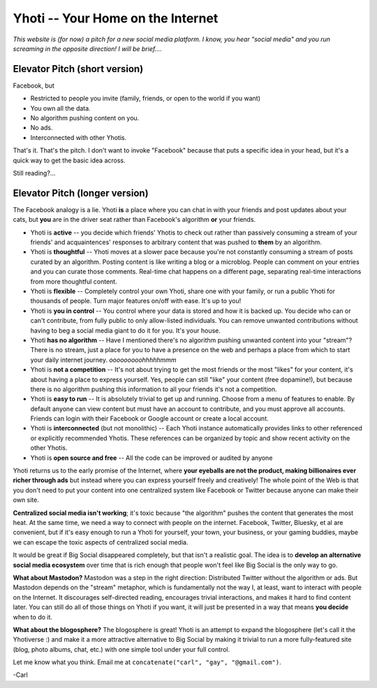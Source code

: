 **********************************
Yhoti -- Your Home on the Internet
**********************************

*This website is (for now) a pitch for a new social media platform.  I know, you hear
"social media" and you run screaming in the opposite direction!  I will be brief....*

Elevator Pitch (short version)
==============================

Facebook, but

* Restricted to people you invite (family, friends, or open to the world if you want)
* You own all the data.
* No algorithm pushing content on you.
* No ads.
* Interconnected with other Yhotis.

That's it. That's the pitch. I don't want to invoke "Facebook" because that puts a
specific idea in your head, but it's a quick way to get the basic idea across.

Still reading?...

Elevator Pitch (longer version)
===============================

The Facebook analogy is a lie.  Yhoti **is** a place where you can chat in with your
friends and post updates about your cats, but **you** are in the driver seat rather than
Facebook's algorithm **or** your friends.

* Yhoti is **active** -- you decide which friends' Yhotis to check out rather than
  passively consuming a stream of your friends' and acquaintences' responses to arbitrary
  content that was pushed to **them** by an algorithm.

* Yhoti is **thoughtful** -- Yhoti moves at a slower pace because you're not constantly
  consuming a stream of posts curated by an algorithm. Posting content is like writing a
  blog or a microblog. People can comment on your entries and you can curate those
  comments. Real-time chat happens on a different page, separating real-time interactions
  from more thoughtful content.

* Yhoti is **flexible** -- Completely control your own Yhoti, share one with your family,
  or run a public Yhoti for thousands of people. Turn major features on/off with ease.
  It's up to you!

* Yhoti is **you in control** -- You control where your data is stored and how it is
  backed up. You decide who can or can't contribute, from fully public to only
  allow-listed individuals. You can remove unwanted contributions without having to beg a
  social media giant to do it for you.  It's your house.

* Yhoti **has no algorithm** -- Have I mentioned there's no algorithm pushing unwanted
  content into your "stream"?  There is no stream, just a place for you to have a
  presence on the web and perhaps a place from which to start your daily internet
  journey. *ooooooooohhhhhmmm*

* Yhoti is **not a competition** -- It's not about trying to get the most friends or the
  most "likes" for your content, it's about having a place to express yourself. Yes,
  people can still "like" your content (free dopamine!), but because there is no
  algorithm pushing this information to all your friends it's not a competition.

* Yhoti is **easy to run** -- It is absolutely trivial to get up and running. Choose from
  a menu of features to enable.  By default anyone can view content but must have an
  account to contribute, and you must approve all accounts.  Friends can login with their
  Facebook or Google account or create a local account.

* Yhoti is **interconnected** (but not monolithic) -- Each Yhoti instance automatically
  provides links to other referenced or explicitly recommended Yhotis.  These references
  can be organized by topic and show recent activity on the other Yhotis.

* Yhoti is **open source and free** -- All the code can be improved or audited by anyone 

Yhoti returns us to the early promise of the Internet, where **your eyeballs are not the
product, making billionaires ever richer through ads** but instead where you can express
yourself freely and creatively! The whole point of the Web is that you don't need to put
your content into one centralized system like Facebook or Twitter because anyone can make
their own site.

**Centralized social media isn't working**; it's toxic because "the algorithm" pushes the
content that generates the most heat.  At the same time, we need a way to connect with
people on the internet. Facebook, Twitter, Bluesky, et al are convenient, but if it's
easy enough to run a Yhoti for yourself, your town, your business, or your gaming
buddies, maybe we can escape the toxic aspects of centralized social media.

It would be great if Big Social disappeared completely, but that isn't a realistic goal.
The idea is to **develop an alternative social media ecosystem** over time that is rich
enough that people won't feel like Big Social is the only way to go.

**What about Mastodon?** Mastodon was a step in the right direction: Distributed Twitter
without the algorithm or ads.  But Mastodon depends on the "stream" metaphor, which is
fundamentally not the way I, at least, want to interact with people on the Internet.  It
discourages self-directed reading, encourages trivial interactions, and makes it hard to
find content later.  You can still do all of those things on Yhoti if you want, it will
just be presented in a way that means **you decide** when to do it.

**What about the blogosphere?** The blogosphere is great!  Yhoti is an attempt to expand
the blogosphere (let's call it the Yhotiverse :) and make it a more attractive
alternative to Big Social by making it trivial to run a more fully-featured site (blog,
photo albums, chat, etc.) with one simple tool under your full control.

Let me know what you think. Email me at ``concatenate("carl", "gay", "@gmail.com")``.

-Carl
